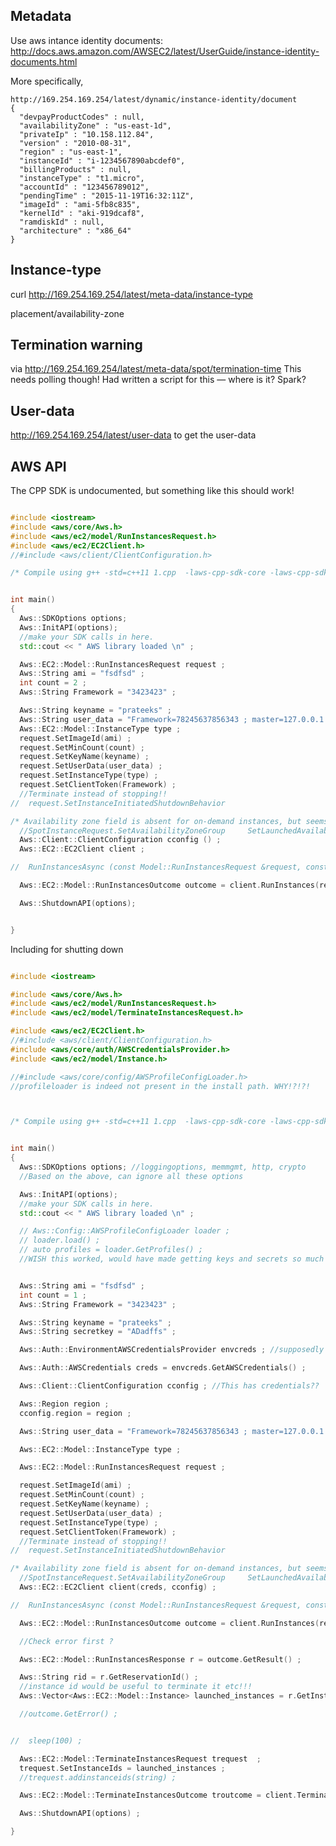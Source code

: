 
** Metadata 

Use aws intance identity documents: http://docs.aws.amazon.com/AWSEC2/latest/UserGuide/instance-identity-documents.html

More specifically, 

#+BEGIN_SRC
http://169.254.169.254/latest/dynamic/instance-identity/document
{
  "devpayProductCodes" : null,
  "availabilityZone" : "us-east-1d",
  "privateIp" : "10.158.112.84",
  "version" : "2010-08-31",
  "region" : "us-east-1",
  "instanceId" : "i-1234567890abcdef0",
  "billingProducts" : null,
  "instanceType" : "t1.micro",
  "accountId" : "123456789012",
  "pendingTime" : "2015-11-19T16:32:11Z",
  "imageId" : "ami-5fb8c835",
  "kernelId" : "aki-919dcaf8",
  "ramdiskId" : null,
  "architecture" : "x86_64"
}	
#+END_SRC

** Instance-type 

curl http://169.254.169.254/latest/meta-data/instance-type

placement/availability-zone 

** Termination warning

via http://169.254.169.254/latest/meta-data/spot/termination-time 
This needs polling though! Had written a script for this --- where is it? Spark?



** User-data 
http://169.254.169.254/latest/user-data to get the user-data 


** AWS API

The CPP SDK is undocumented, but something like this should work!

#+BEGIN_SRC cpp

#include <iostream>
#include <aws/core/Aws.h>
#include <aws/ec2/model/RunInstancesRequest.h>
#include <aws/ec2/EC2Client.h>
//#include <aws/client/ClientConfiguration.h>

/* Compile using g++ -std=c++11 1.cpp  -laws-cpp-sdk-core -laws-cpp-sdk-ec2 */


int main()
{
  Aws::SDKOptions options;
  Aws::InitAPI(options);
  //make your SDK calls in here.
  std::cout << " AWS library loaded \n" ;

  Aws::EC2::Model::RunInstancesRequest request ;
  Aws::String ami = "fsdfsd" ;
  int count = 2 ;
  Aws::String Framework = "3423423" ;
  
  Aws::String keyname = "prateeks" ;
  Aws::String user_data = "Framework=78245637856343 ; master=127.0.0.1:5050" ;
  Aws::EC2::Model::InstanceType type ;
  request.SetImageId(ami) ;
  request.SetMinCount(count) ;
  request.SetKeyName(keyname) ;
  request.SetUserData(user_data) ;
  request.SetInstanceType(type) ;
  request.SetClientToken(Framework) ;
  //Terminate instead of stopping!!
//  request.SetInstanceInitiatedShutdownBehavior 

/* Availability zone field is absent for on-demand instances, but seems to be present for spot instances. */
  //SpotInstanceRequest.SetAvailabilityZoneGroup     SetLaunchedAvailabilityZone   SetSpotPrice 
  Aws::Client::ClientConfiguration cconfig () ;
  Aws::EC2::EC2Client client ;
  
//  RunInstancesAsync (const Model::RunInstancesRequest &request, const RunInstancesResponseReceivedHandler &handler, const std::shared_ptr< const Aws::Client::AsyncCallerContext > &context=nullptr) const 

  Aws::EC2::Model::RunInstancesOutcome outcome = client.RunInstances(request) ;
  
  Aws::ShutdownAPI(options);

  
}
#+END_SRC

Including for shutting down


#+BEGIN_SRC cpp

#include <iostream>

#include <aws/core/Aws.h>
#include <aws/ec2/model/RunInstancesRequest.h>
#include <aws/ec2/model/TerminateInstancesRequest.h>

#include <aws/ec2/EC2Client.h>
//#include <aws/client/ClientConfiguration.h>
#include <aws/core/auth/AWSCredentialsProvider.h>
#include <aws/ec2/model/Instance.h>

//#include <aws/core/config/AWSProfileConfigLoader.h>
//profileloader is indeed not present in the install path. WHY!?!?!



/* Compile using g++ -std=c++11 1.cpp  -laws-cpp-sdk-core -laws-cpp-sdk-ec2 */


int main()
{
  Aws::SDKOptions options; //loggingoptions, memmgmt, http, crypto
  //Based on the above, can ignore all these options
  
  Aws::InitAPI(options);
  //make your SDK calls in here.
  std::cout << " AWS library loaded \n" ;

  // Aws::Config::AWSProfileConfigLoader loader ;
  // loader.load() ;
  // auto profiles = loader.GetProfiles() ;
  //WISH this worked, would have made getting keys and secrets so much easier 
  

  Aws::String ami = "fsdfsd" ;
  int count = 1 ;
  Aws::String Framework = "3423423" ;
  
  Aws::String keyname = "prateeks" ;
  Aws::String secretkey = "ADadffs" ;
  
  Aws::Auth::EnvironmentAWSCredentialsProvider envcreds ; //supposedly reads env vars 
  
  Aws::Auth::AWSCredentials creds = envcreds.GetAWSCredentials() ;

  Aws::Client::ClientConfiguration cconfig ; //This has credentials??
  
  Aws::Region region ;
  cconfig.region = region ;
    
  Aws::String user_data = "Framework=78245637856343 ; master=127.0.0.1:5050" ;
  
  Aws::EC2::Model::InstanceType type ;

  Aws::EC2::Model::RunInstancesRequest request ;
  
  request.SetImageId(ami) ;
  request.SetMinCount(count) ;
  request.SetKeyName(keyname) ;
  request.SetUserData(user_data) ;
  request.SetInstanceType(type) ;
  request.SetClientToken(Framework) ;
  //Terminate instead of stopping!!
//  request.SetInstanceInitiatedShutdownBehavior 

/* Availability zone field is absent for on-demand instances, but seems to be present for spot instances. */
  //SpotInstanceRequest.SetAvailabilityZoneGroup     SetLaunchedAvailabilityZone   SetSpotPrice 
  Aws::EC2::EC2Client client(creds, cconfig) ;
  
//  RunInstancesAsync (const Model::RunInstancesRequest &request, const RunInstancesResponseReceivedHandler &handler, const std::shared_ptr< const Aws::Client::AsyncCallerContext > &context=nullptr) const 

  Aws::EC2::Model::RunInstancesOutcome outcome = client.RunInstances(request) ;

  //Check error first ?
  
  Aws::EC2::Model::RunInstancesResponse r = outcome.GetResult() ; 

  Aws::String rid = r.GetReservationId() ;
  //instance id would be useful to terminate it etc!!!
  Aws::Vector<Aws::EC2::Model::Instance> launched_instances = r.GetInstances() ;
  
  //outcome.GetError() ;


//  sleep(100) ;

  Aws::EC2::Model::TerminateInstancesRequest trequest  ;
  trequest.SetInstanceIds = launched_instances ;
  //trequest.addinstanceids(string) ;

  Aws::EC2::Model::TerminateInstancesOutcome troutcome = client.TerminateInstances(trequest) ;
  
  Aws::ShutdownAPI(options) ;  
  
}

#+END_SRC
